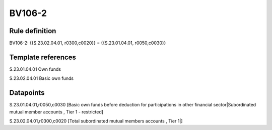 =======
BV106-2
=======

Rule definition
---------------

BV106-2: {{S.23.02.04.01, r0300,c0020}} = {{S.23.01.04.01, r0050,c0030}}


Template references
-------------------

S.23.01.04.01 Own funds

S.23.02.04.01 Basic own funds


Datapoints
----------

S.23.01.04.01,r0050,c0030 [Basic own funds before deduction for participations in other financial sector|Subordinated mutual member accounts , Tier 1 - restricted]

S.23.02.04.01,r0300,c0020 [Total subordinated mutual members accounts , Tier 1|]



